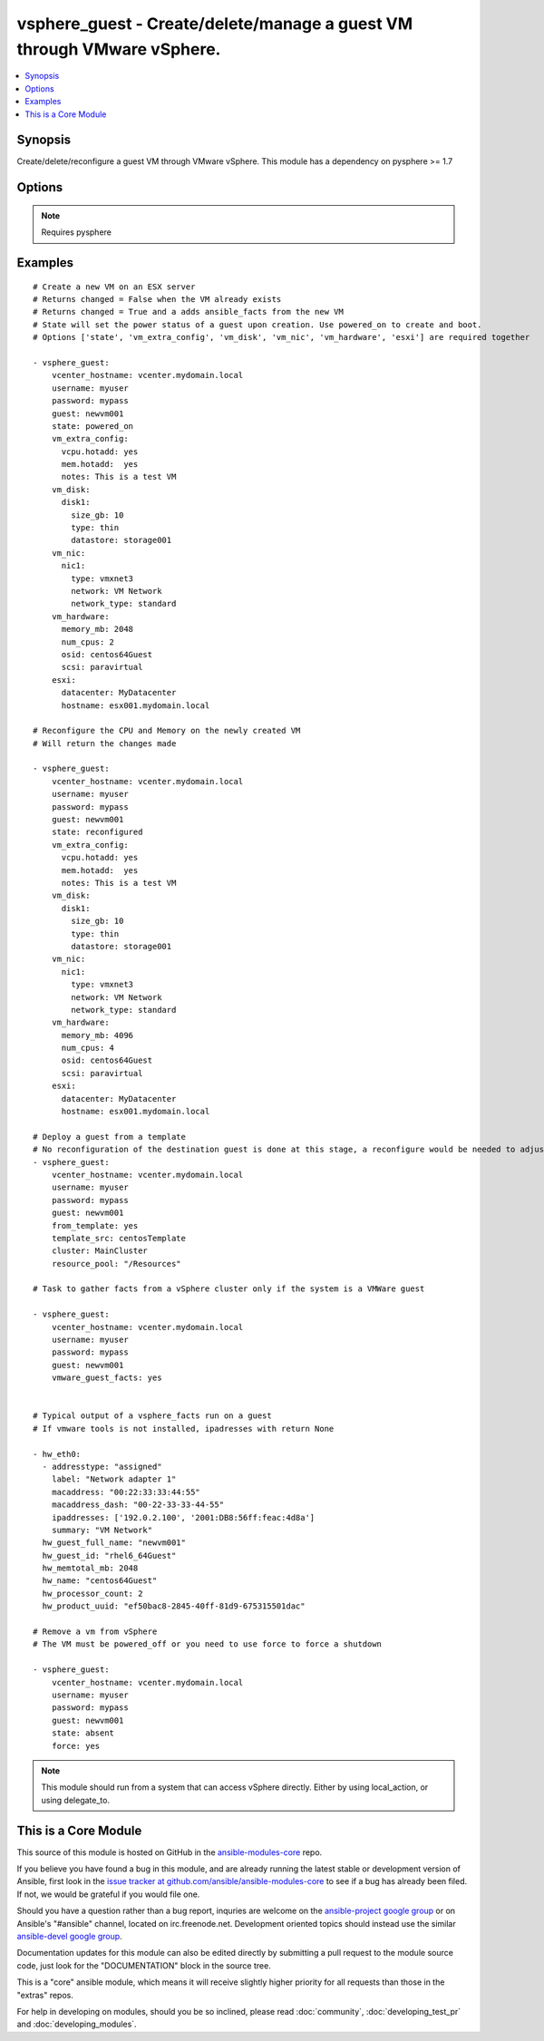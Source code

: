 .. _vsphere_guest:


vsphere_guest - Create/delete/manage a guest VM through VMware vSphere.
+++++++++++++++++++++++++++++++++++++++++++++++++++++++++++++++++++++++

.. contents::
   :local:
   :depth: 1



Synopsis
--------

.. versionadded:: 1.6

Create/delete/reconfigure a guest VM through VMware vSphere. This module has a dependency on pysphere >= 1.7

Options
-------

.. raw:: html

    <table border=1 cellpadding=4>
    <tr>
    <th class="head">parameter</th>
    <th class="head">required</th>
    <th class="head">default</th>
    <th class="head">choices</th>
    <th class="head">comments</th>
    </tr>
            <tr>
    <td>cluster</td>
    <td>no</td>
    <td>None</td>
        <td><ul></ul></td>
        <td>The name of the cluster to create the VM in. By default this is derived from the host you tell the module to build the guest on.</td>
    </tr>
            <tr>
    <td>esxi</td>
    <td>no</td>
    <td></td>
        <td><ul></ul></td>
        <td>Dictionary which includes datacenter and hostname on which the VM should be created. For standalone ESXi hosts, ha-datacenter should be used as the datacenter name</td>
    </tr>
            <tr>
    <td>force</td>
    <td>no</td>
    <td>no</td>
        <td><ul><li>yes</li><li>no</li></ul></td>
        <td>Boolean. Allows you to run commands which may alter the running state of a guest. Also used to reconfigure and destroy.</td>
    </tr>
            <tr>
    <td>from_template</td>
    <td>no</td>
    <td></td>
        <td><ul><li>yes</li><li>no</li></ul></td>
        <td>Specifies if the VM should be deployed from a template (cannot be ran with state) (added in Ansible 1.9)</td>
    </tr>
            <tr>
    <td>guest</td>
    <td>yes</td>
    <td></td>
        <td><ul></ul></td>
        <td>The virtual server name you wish to manage.</td>
    </tr>
            <tr>
    <td>password</td>
    <td>yes</td>
    <td></td>
        <td><ul></ul></td>
        <td>Password of the user to connect to vcenter as.</td>
    </tr>
            <tr>
    <td>resource_pool</td>
    <td>no</td>
    <td>None</td>
        <td><ul></ul></td>
        <td>The name of the resource_pool to create the VM in.</td>
    </tr>
            <tr>
    <td>state</td>
    <td>no</td>
    <td>present</td>
        <td><ul><li>present</li><li>powered_off</li><li>absent</li><li>powered_on</li><li>restarted</li><li>reconfigured</li></ul></td>
        <td>Indicate desired state of the vm.</td>
    </tr>
            <tr>
    <td>template_src</td>
    <td>no</td>
    <td>None</td>
        <td><ul></ul></td>
        <td>Name of the source template to deploy from (added in Ansible 1.9)</td>
    </tr>
            <tr>
    <td>username</td>
    <td>yes</td>
    <td></td>
        <td><ul></ul></td>
        <td>Username to connect to vcenter as.</td>
    </tr>
            <tr>
    <td>vcenter_hostname</td>
    <td>yes</td>
    <td></td>
        <td><ul></ul></td>
        <td>The hostname of the vcenter server the module will connect to, to create the guest.</td>
    </tr>
            <tr>
    <td>vm_disk</td>
    <td>no</td>
    <td></td>
        <td><ul></ul></td>
        <td>A key, value list of disks and their sizes and which datastore to keep it in.</td>
    </tr>
            <tr>
    <td>vm_extra_config</td>
    <td>no</td>
    <td></td>
        <td><ul></ul></td>
        <td>A key, value pair of any extra values you want set or changed in the vmx file of the VM. Useful to set advanced options on the VM.</td>
    </tr>
            <tr>
    <td>vm_hardware</td>
    <td>no</td>
    <td></td>
        <td><ul></ul></td>
        <td>A key, value list of VM config settings. Must include ['memory_mb', 'num_cpus', 'osid', 'scsi'].</td>
    </tr>
            <tr>
    <td>vm_hw_version</td>
    <td>no</td>
    <td></td>
        <td><ul></ul></td>
        <td>Desired hardware version identifier (for example, "vmx-08" for vms that needs to be managed with vSphere Client). Note that changing hardware version of existing vm is not supported. (added in Ansible 1.7)</td>
    </tr>
            <tr>
    <td>vm_nic</td>
    <td>no</td>
    <td></td>
        <td><ul></ul></td>
        <td>A key, value list of nics, their types and what network to put them on.</td>
    </tr>
            <tr>
    <td>vmware_guest_facts</td>
    <td>no</td>
    <td></td>
        <td><ul></ul></td>
        <td>Gather facts from vCenter on a particular VM</td>
    </tr>
        </table>


.. note:: Requires pysphere


Examples
--------

.. raw:: html

    <br/>


::

    # Create a new VM on an ESX server
    # Returns changed = False when the VM already exists
    # Returns changed = True and a adds ansible_facts from the new VM
    # State will set the power status of a guest upon creation. Use powered_on to create and boot.
    # Options ['state', 'vm_extra_config', 'vm_disk', 'vm_nic', 'vm_hardware', 'esxi'] are required together
    
    - vsphere_guest:
        vcenter_hostname: vcenter.mydomain.local
        username: myuser
        password: mypass
        guest: newvm001
        state: powered_on
        vm_extra_config:
          vcpu.hotadd: yes
          mem.hotadd:  yes
          notes: This is a test VM
        vm_disk:
          disk1:
            size_gb: 10
            type: thin
            datastore: storage001
        vm_nic:
          nic1:
            type: vmxnet3
            network: VM Network
            network_type: standard
        vm_hardware:
          memory_mb: 2048
          num_cpus: 2
          osid: centos64Guest
          scsi: paravirtual
        esxi:
          datacenter: MyDatacenter
          hostname: esx001.mydomain.local
    
    # Reconfigure the CPU and Memory on the newly created VM
    # Will return the changes made
    
    - vsphere_guest:
        vcenter_hostname: vcenter.mydomain.local
        username: myuser
        password: mypass
        guest: newvm001
        state: reconfigured
        vm_extra_config:
          vcpu.hotadd: yes
          mem.hotadd:  yes
          notes: This is a test VM
        vm_disk:
          disk1:
            size_gb: 10
            type: thin
            datastore: storage001
        vm_nic:
          nic1:
            type: vmxnet3
            network: VM Network
            network_type: standard
        vm_hardware:
          memory_mb: 4096
          num_cpus: 4
          osid: centos64Guest
          scsi: paravirtual
        esxi:
          datacenter: MyDatacenter
          hostname: esx001.mydomain.local
    
    # Deploy a guest from a template
    # No reconfiguration of the destination guest is done at this stage, a reconfigure would be needed to adjust memory/cpu etc..
    - vsphere_guest:
        vcenter_hostname: vcenter.mydomain.local
        username: myuser
        password: mypass
        guest: newvm001
        from_template: yes
        template_src: centosTemplate
        cluster: MainCluster
        resource_pool: "/Resources"
    
    # Task to gather facts from a vSphere cluster only if the system is a VMWare guest
    
    - vsphere_guest:
        vcenter_hostname: vcenter.mydomain.local
        username: myuser
        password: mypass
        guest: newvm001
        vmware_guest_facts: yes
    
    
    # Typical output of a vsphere_facts run on a guest
    # If vmware tools is not installed, ipadresses with return None
    
    - hw_eth0:
      - addresstype: "assigned"
        label: "Network adapter 1"
        macaddress: "00:22:33:33:44:55"
        macaddress_dash: "00-22-33-33-44-55"
        ipaddresses: ['192.0.2.100', '2001:DB8:56ff:feac:4d8a']
        summary: "VM Network"
      hw_guest_full_name: "newvm001"
      hw_guest_id: "rhel6_64Guest"
      hw_memtotal_mb: 2048
      hw_name: "centos64Guest"
      hw_processor_count: 2
      hw_product_uuid: "ef50bac8-2845-40ff-81d9-675315501dac"
    
    # Remove a vm from vSphere
    # The VM must be powered_off or you need to use force to force a shutdown
    
    - vsphere_guest:
        vcenter_hostname: vcenter.mydomain.local
        username: myuser
        password: mypass
        guest: newvm001
        state: absent
        force: yes

.. note:: This module should run from a system that can access vSphere directly. Either by using local_action, or using delegate_to.


    
This is a Core Module
---------------------

This source of this module is hosted on GitHub in the `ansible-modules-core <http://github.com/ansible/ansible-modules-core>`_ repo.
  
If you believe you have found a bug in this module, and are already running the latest stable or development version of Ansible, first look in the `issue tracker at github.com/ansible/ansible-modules-core <http://github.com/ansible/ansible-modules-core>`_ to see if a bug has already been filed.  If not, we would be grateful if you would file one.

Should you have a question rather than a bug report, inquries are welcome on the `ansible-project google group <https://groups.google.com/forum/#!forum/ansible-project>`_ or on Ansible's "#ansible" channel, located on irc.freenode.net.   Development oriented topics should instead use the similar `ansible-devel google group <https://groups.google.com/forum/#!forum/ansible-devel>`_.

Documentation updates for this module can also be edited directly by submitting a pull request to the module source code, just look for the "DOCUMENTATION" block in the source tree.

This is a "core" ansible module, which means it will receive slightly higher priority for all requests than those in the "extras" repos.

    
For help in developing on modules, should you be so inclined, please read :doc:`community`, :doc:`developing_test_pr` and :doc:`developing_modules`.

